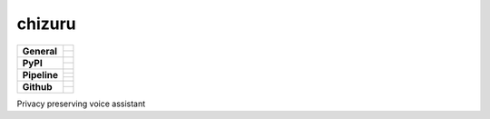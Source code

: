 =======
chizuru
=======

+-------------------+---------------------------------------------------------------------------------------------+
| **General**       | |maintenance_n| |license| |rtd|                                                             |
|                   +---------------------------------------------------------------------------------------------+
|                   | |semver|                                                                                    |
+-------------------+---------------------------------------------------------------------------------------------+
| **PyPI**          | |pypi_release| |pypi_py_versions| |pypi_implementations|                                    |
|                   +---------------------------------------------------------------------------------------------+
|                   | |pypi_status| |pypi_format| |pypi_downloads|                                                |
+-------------------+---------------------------------------------------------------------------------------------+
| **Pipeline**      | |gha_test_code| |codeclimate_cov|                                                           |
|                   +---------------------------------------------------------------------------------------------+
|                   | |gha_code_quality| |pre-commit-ci| |codeclimate_maintain|                                   |
|                   +---------------------------------------------------------------------------------------------+
|                   | |gha_test_docs| |gha_dep_safety| |dependabot|                                               |
+-------------------+---------------------------------------------------------------------------------------------+
| **Github**        | |gh_release| |gh_commits_since| |gh_last_commit|                                            |
|                   +---------------------------------------------------------------------------------------------+
|                   | |gh_stars| |gh_forks| |gh_contributors| |gh_watchers|                                       |
+-------------------+---------------------------------------------------------------------------------------------+


Privacy preserving voice assistant


.. ############################### LINKS FOR BADGES ###############################


.. Change badges in docs/source/_badges.rst also


.. General

.. |maintenance_n| image:: https://img.shields.io/badge/Maintenance%20Intended-✖-red.svg?style=flat-square
    :target: http://unmaintained.tech/
    :alt: Maintenance - not intended

.. |maintenance_y| image:: https://img.shields.io/badge/Maintenance%20Intended-✔-green.svg?style=flat-square
    :target: http://unmaintained.tech/
    :alt: Maintenance - intended

.. |license| image:: https://img.shields.io/github/license/Cielquan/chizuru.svg?style=flat-square&label=License
    :target: https://github.com/Cielquan/chizuru/blob/master/LICENSE
    :alt: License

.. |rtd| image:: https://img.shields.io/readthedocs/chizuru/latest.svg?style=flat-square&logo=read-the-docs&logoColor=white&label=Read%20the%20Docs
    :target: https://chizuru.readthedocs.io/en/latest/
    :alt: Read the Docs - Build Status (latest)

.. |semver| image:: https://img.shields.io/badge/Semantic%20Versioning-2.0.0-brightgreen.svg?style=flat-square
    :target: https://semver.org/
    :alt: Semantic Versioning - 2.0.0


.. PyPI

.. |pypi_release| image:: https://img.shields.io/pypi/v/chizuru.svg?style=flat-square&logo=pypi&logoColor=FBE072
    :target: https://pypi.org/project/chizuru/
    :alt: PyPI - Package latest release

.. |pypi_py_versions| image:: https://img.shields.io/pypi/pyversions/chizuru.svg?style=flat-square&logo=python&logoColor=FBE072
    :target: https://pypi.org/project/chizuru/
    :alt: PyPI - Supported Python Versions

.. |pypi_implementations| image:: https://img.shields.io/pypi/implementation/chizuru.svg?style=flat-square&logo=python&logoColor=FBE072
    :target: https://pypi.org/project/chizuru/
    :alt: PyPI - Supported Implementations

.. |pypi_status| image:: https://img.shields.io/pypi/status/chizuru.svg?style=flat-square&logo=pypi&logoColor=FBE072
    :target: https://pypi.org/project/chizuru/
    :alt: PyPI - Stability

.. |pypi_format| image:: https://img.shields.io/pypi/format/chizuru.svg?style=flat-square&logo=pypi&logoColor=FBE072
    :target: https://pypi.org/project/chizuru/
    :alt: PyPI - Format

.. |pypi_downloads| image:: https://img.shields.io/pypi/dm/chizuru.svg?style=flat-square&logo=pypi&logoColor=FBE072
    :target: https://pypi.org/project/chizuru/
    :alt: PyPI - Monthly downloads


.. Pipeline

.. |gha_test_code| image:: https://img.shields.io/github/workflow/status/Cielquan/chizuru/Test%20code/master?style=flat-square&logo=github&label=Test%20code
    :target: https://github.com/Cielquan/chizuru/actions?query=workflow%3A%22Test+code%22
    :alt: GitHub Actions - Test code

.. |codeclimate_cov| image:: https://img.shields.io/codeclimate/coverage/Cielquan/chizuru?style=flat-square&logo=code-climate
    :target: https://codeclimate.com/github/Cielquan/chizuru
    :alt: Code Climate - Coverage

.. |gha_code_quality| image:: https://img.shields.io/github/workflow/status/Cielquan/chizuru/Code%20qualitiy/master?style=flat-square&logo=github&label=Code%20qualitiy
    :target: https://github.com/Cielquan/chizuru/actions?query=workflow%3A%22Code+qualitiy%22
    :alt: GitHub Actions - Code qualitiy

.. |pre-commit-ci| image:: https://results.pre-commit.ci/badge/github/Cielquan/chizuru/master.svg
   :target: https://results.pre-commit.ci/latest/github/Cielquan/chizuru/master
   :alt: pre-commit.ci status

.. |codeclimate_maintain| image:: https://img.shields.io/codeclimate/maintainability/Cielquan/chizuru?style=flat-square&logo=code-climate
    :target: https://codeclimate.com/github/Cielquan/chizuru
    :alt: Code Climate - Maintainability

.. |gha_test_docs| image:: https://img.shields.io/github/workflow/status/Cielquan/chizuru/Test%20documentation/master?style=flat-square&logo=github&label=Test%20documentation
    :target: https://github.com/Cielquan/chizuru/actions?query=workflow%3A%22Test+documentation%22
    :alt: GitHub Actions - Test docs

.. |gha_dep_safety| image:: https://img.shields.io/github/workflow/status/Cielquan/chizuru/Dependency%20safety/master?style=flat-square&logo=github&label=Dependency%20safety
    :target: https://github.com/Cielquan/chizuru/actions?query=workflow%3A%22Dependency+safety%22
    :alt: GitHub Actions - Dependency safety

.. |dependabot| image:: https://api.dependabot.com/badges/status?host=github&repo=Cielquan/chizuru
    :target: https://dependabot.com
    :alt: Dependabot status


.. GitHub

.. |gh_release| image:: https://img.shields.io/github/v/release/Cielquan/chizuru.svg?style=flat-square&logo=github
    :target: https://github.com/Cielquan/chizuru/releases/latest
    :alt: Github - Latest Release

.. |gh_commits_since| image:: https://img.shields.io/github/commits-since/Cielquan/chizuru/latest.svg?style=flat-square&logo=github
    :target: https://github.com/Cielquan/chizuru/commits/master
    :alt: GitHub - Commits since latest release

.. |gh_last_commit| image:: https://img.shields.io/github/last-commit/Cielquan/chizuru.svg?style=flat-square&logo=github
    :target: https://github.com/Cielquan/chizuru/commits/master
    :alt: GitHub - Last Commit

.. |gh_stars| image:: https://img.shields.io/github/stars/Cielquan/chizuru.svg?style=flat-square&logo=github
    :target: https://github.com/Cielquan/chizuru/stargazers
    :alt: Github - Stars

.. |gh_forks| image:: https://img.shields.io/github/forks/Cielquan/chizuru.svg?style=flat-square&logo=github
    :target: https://github.com/Cielquan/chizuru/network/members
    :alt: Github - Forks

.. |gh_contributors| image:: https://img.shields.io/github/contributors/Cielquan/chizuru.svg?style=flat-square&logo=github
    :target: https://github.com/Cielquan/chizuru/graphs/contributors
    :alt: Github - Contributors

.. |gh_watchers| image:: https://img.shields.io/github/watchers/Cielquan/chizuru.svg?style=flat-square&logo=github
    :target: https://github.com/Cielquan/chizuru/watchers/
    :alt: Github - Watchers
